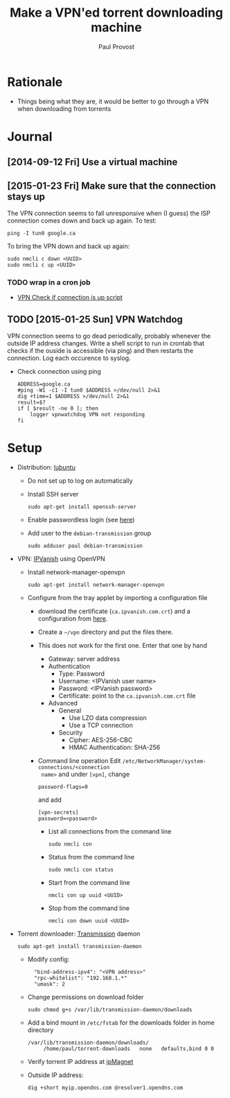 #+TITLE: Make a VPN'ed torrent downloading machine 
#+AUTHOR: Paul Provost
#+EMAIL: paul@bouzou.org
#+DESCRIPTION: 
#+FILETAGS: @torrent:@hackintosh:@vpn

* Rationale
  - Things being what they are, it would be better to go through a VPN
    when downloading from torrents

* Journal
** [2014-09-12 Fri] Use a virtual machine
** [2015-01-23 Fri] Make sure that the connection stays up
   The VPN connection seems to fall unresponsive when (I guess) the
   ISP connection comes down and back up again. To test:
   : ping -I tun0 google.ca
   To bring the VPN down and back up again:
   : sudo nmcli c down <UUID>
   : sudo nmcli c up <UUID>
*** TODO wrap in a cron job
   - [[https://johnhowto.wordpress.com/2014/08/21/vpn-check-if-connection-is-up-script/][VPN Check if connection is up script]]
** TODO [2015-01-25 Sun] VPN Watchdog
   VPN connection seems to go dead periodically, probably whenever the
   outside IP address changes. Write a shell script to run in crontab
   that checks if the ouside is accessible (via ping) and then
   restarts the connection. Log each occurence to syslog.
   - Check connection using ping
     : ADDRESS=google.ca
     : #ping -W1 -c1 -I tun0 $ADDRESS >/dev/null 2>&1
     : dig +time=1 $ADDRESS >/dev/null 2>&1
     : result=$?
     : if [ $result -ne 0 ]; then
     :     logger vpnwatchdog VPN not responding
     : fi

* Setup
  - Distribution: [[http://lubuntu.net/][lubuntu]]
    - Do not set up to log on automatically
    - Install SSH server
      : sudo apt-get install openssh-server
    - Enable passwordless login (see [[file:tech-notes.org::*SSH%20login%20without%20password][here]])
    - Add user to the =debian-transmission= group
      : sudo adduser paul debian-transmission
  - VPN: [[https://www.ipvanish.com/][IPVanish]] using OpenVPN
    - Install network-manager-openvpn
      : sudo apt-get install network-manager-openvpn
    - Configure from the tray applet by importing a configuration file
      - download the certificate (=ca.ipvanish.com.crt=) and a
        configuration from [[https://www.ipvanish.com/software/configs/][here]].
      - Create a =~/vpn= directory and put the files there.
      - This does not work for the first one. Enter that one by hand
        - Gateway: server address
        - Authentication
          - Type: Password
          - Username: <IPVanish user name>
          - Password: <IPVanish password>
          - Certificate: point to the =ca.ipvanish.com.crt= file
        - Advanced
          - General
            - Use LZO data compression
            - Use a TCP connection
          - Security
            - Cipher: AES-256-CBC
            - HMAC Authentication: SHA-256
      - Command line operation
        Edit =/etc/NetworkManager/system-connections/<connection
        name>= and under =[vpn]=, change
        : password-flags=0
        and add
        : [vpn-secrets]
        : password=<password>
        - List all connections from the command line
          : sudo nmcli con
        - Status from the command line
          : sudo nmcli con status
        - Start from the command line
          : nmcli con up uuid <UUID>
        - Stop from the command line
          : nmcli con down uuid <UUID>

  - Torrent downloader: [[https://www.transmissionbt.com/][Transmission]] daemon
    : sudo apt-get install transmission-daemon
    - Modify config:
      :   "bind-address-ipv4": "<VPN address>"
      :   "rpc-whitelist": "192.168.1.*"
      :   "umask": 2
    - Change permissions on download folder
      : sudo chmod g+s /var/lib/transmission-daemon/downloads
    - Add a bind mount in =/etc/fstab= for the downloads folder in
      home directory
      : /var/lib/transmission-daemon/downloads/
      :      /home/paul/torrent-downloads   none   defaults,bind 0 0
    - Verify torrent IP address at [[http://ipmagnet.services.cbcdn.com][ipMagnet]]
    - Outside IP address:
      : dig +short myip.opendns.com @resolver1.opendns.com
